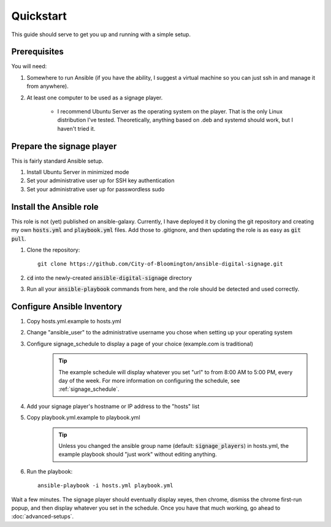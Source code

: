==========
Quickstart
==========

This guide should serve to get you up and running with a simple setup.

-------------
Prerequisites
-------------

You will need: 

#. Somewhere to run Ansible (if you have the ability, I suggest a virtual machine so you can just ssh in and manage it from anywhere).
#. At least one computer to be used as a signage player.

    * I recommend Ubuntu Server as the operating system on the player. That is the only Linux distribution I've tested. Theoretically, anything based on .deb and systemd should work, but I haven't tried it.

----------------------------
Prepare the signage player
----------------------------
This is fairly standard Ansible setup.

#. Install Ubuntu Server in minimized mode
#. Set your administrative user up for SSH key authentication
#. Set your administrative user up for passwordless sudo

------------------------
Install the Ansible role
------------------------
This role is not (yet) published on ansible-galaxy. Currently, I have deployed it by cloning the git repository and creating my own :code:`hosts.yml` and :code:`playbook.yml` files. Add those to .gitignore, and then updating the role is as easy as :code:`git pull`. 

#. Clone the repository::

    git clone https://github.com/City-of-Bloomington/ansible-digital-signage.git

#. :code:`cd` into the newly-created :code:`ansible-digital-signage` directory
#. Run all your :code:`ansible-playbook` commands from here, and the role should be detected and used correctly.

---------------------------
Configure Ansible Inventory
---------------------------
#. Copy hosts.yml.example to hosts.yml
#. Change "ansible_user" to the administrative username you chose when setting up your operating system
#. Configure signage_schedule to display a page of your choice (example.com is traditional)
    .. tip:: The example schedule will display whatever you set "url" to from 8:00 AM to 5:00 PM, every day of the week. For more information on configuring the schedule, see :ref:`signage_schedule`.
#. Add your signage player's hostname or IP address to the "hosts" list
#. Copy playbook.yml.example to playbook.yml 
    .. tip:: Unless you changed the ansible group name (default: :code:`signage_players`) in hosts.yml, the example playbook should "just work" without editing anything.
#. Run the playbook::
    
    ansible-playbook -i hosts.yml playbook.yml

Wait a few minutes. The signage player should eventually display xeyes, then chrome, dismiss the chrome first-run popup, and then display whatever you set in the schedule. Once you have that much working, go ahead to :doc:`advanced-setups`.
